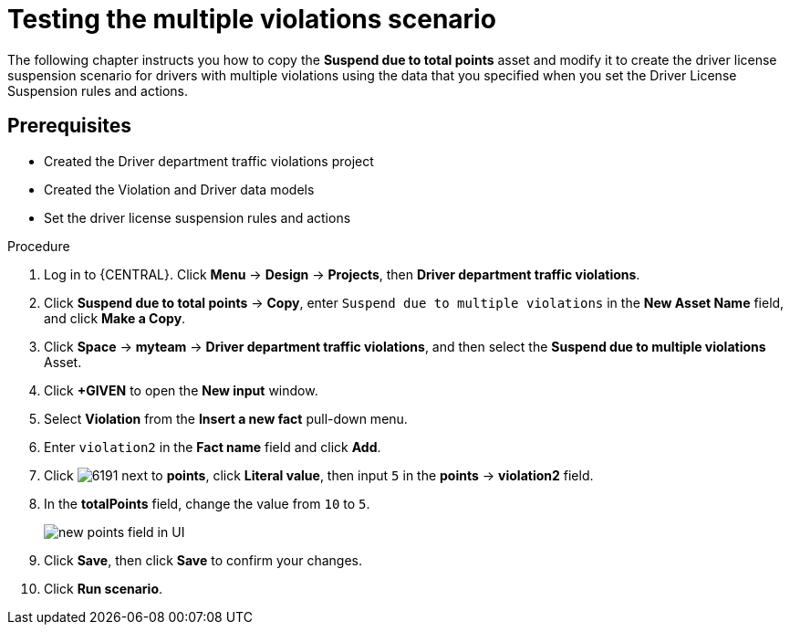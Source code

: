 [id='testing_violation_numbers-proc']
= Testing the multiple violations scenario

The following chapter instructs you how to copy the *Suspend due to total points* asset and modify it to create the driver license suspension scenario for drivers with multiple violations using the data that you specified when you set the Driver License Suspension rules and actions.

[float]
== Prerequisites

* Created the Driver department traffic violations project
* Created the Violation and Driver data models
* Set the driver license suspension rules and actions

.Procedure
. Log in to {CENTRAL}. Click *Menu* -> *Design* -> *Projects*, then *Driver department traffic violations*.
. Click *Suspend due to total points* -> *Copy*, enter `Suspend due to multiple violations` in the *New Asset Name* field, and click *Make a Copy*.
. Click *Space* -> *myteam* -> *Driver department traffic violations*, and then select the *Suspend due to multiple violations* Asset.
. Click *+GIVEN* to open the *New input* window.
. Select *Violation* from the *Insert a new fact* pull-down menu.
. Enter `violation2` in the *Fact name* field and click *Add*.
. Click image:6191.png[] next to *points*, click *Literal value*, then input `5` in the *points* -> *violation2* field.
. In the *totalPoints* field, change the value from `10` to `5`.
+

image::points_addition.png[new points field in UI]
. Click *Save*, then click *Save* to confirm your changes.
. Click *Run scenario*.
